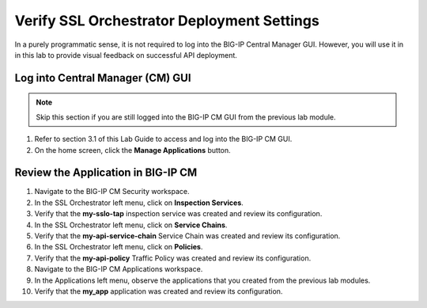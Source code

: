 Verify SSL Orchestrator Deployment Settings
================================================================================

In a purely programmatic sense, it is not required to log into the BIG-IP Central
Manager GUI. However, you will use it in in this lab to provide visual feedback
on successful API deployment.


Log into Central Manager (CM) GUI
--------------------------------------------------------------------------------

.. note::
   Skip this section if you are still logged into the BIG-IP CM GUI from the previous lab module.

#. Refer to section 3.1 of this Lab Guide to access and log into the BIG-IP CM GUI.

#. On the home screen, click the **Manage Applications** button.


Review the Application in BIG-IP CM
--------------------------------------------------------------------------------

#. Navigate to the BIG-IP CM Security workspace.

#. In the SSL Orchestrator left menu, click on **Inspection Services**.
#. Verify that the **my-sslo-tap** inspection service was created and review its configuration.

#. In the SSL Orchestrator left menu, click on **Service Chains**.
#. Verify that the **my-api-service-chain** Service Chain was created and review its configuration.
 
#. In the SSL Orchestrator left menu, click on **Policies**.
#. Verify that the **my-api-policy** Traffic Policy was created and review its configuration.

#. Navigate to the BIG-IP CM Applications workspace.

#. In the Applications left menu, observe the applications that you created from the previous lab modules.
#. Verify that the **my_app** application was created and review its configuration.

